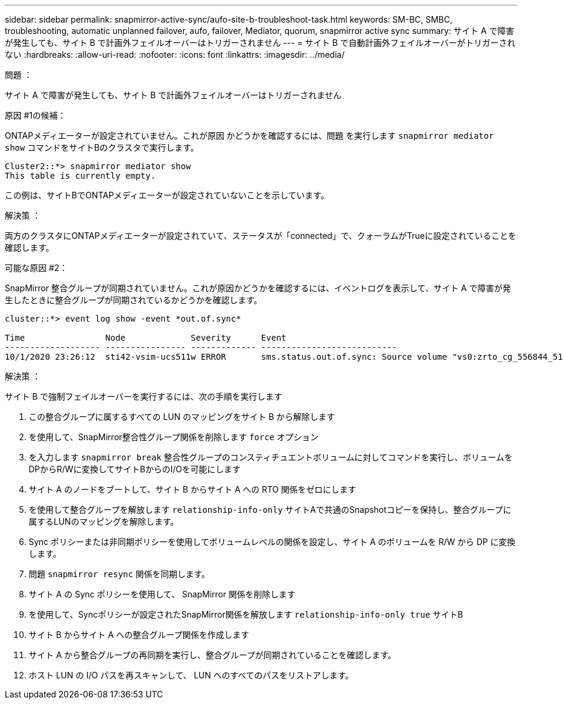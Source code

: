 ---
sidebar: sidebar 
permalink: snapmirror-active-sync/aufo-site-b-troubleshoot-task.html 
keywords: SM-BC, SMBC, troubleshooting, automatic unplanned failover, aufo, failover, Mediator, quorum, snapmirror active sync 
summary: サイト A で障害が発生しても、サイト B で計画外フェイルオーバーはトリガーされません 
---
= サイト B で自動計画外フェイルオーバーがトリガーされない
:hardbreaks:
:allow-uri-read: 
:nofooter: 
:icons: font
:linkattrs: 
:imagesdir: ../media/


.問題 ：
[role="lead"]
サイト A で障害が発生しても、サイト B で計画外フェイルオーバーはトリガーされません

.原因 #1の候補：
ONTAPメディエーターが設定されていません。これが原因 かどうかを確認するには、問題 を実行します `snapmirror mediator show` コマンドをサイトBのクラスタで実行します。

....
Cluster2::*> snapmirror mediator show
This table is currently empty.
....
この例は、サイトBでONTAPメディエーターが設定されていないことを示しています。

.解決策 ：
両方のクラスタにONTAPメディエーターが設定されていて、ステータスが「connected」で、クォーラムがTrueに設定されていることを確認します。

.可能な原因 #2：
SnapMirror 整合グループが同期されていません。これが原因かどうかを確認するには、イベントログを表示して、サイト A で障害が発生したときに整合グループが同期されているかどうかを確認します。

....
cluster::*> event log show -event *out.of.sync*

Time                Node             Severity      Event
------------------- ---------------- ------------- ---------------------------
10/1/2020 23:26:12  sti42-vsim-ucs511w ERROR       sms.status.out.of.sync: Source volume "vs0:zrto_cg_556844_511u_RW1" and destination volume "vs1:zrto_cg_556881_511w_DP1" with relationship UUID "55ab7942-03e5-11eb-ba5a-005056a7dc14" is in "out-of-sync" status due to the following reason: "Transfer failed."
....
.解決策 ：
サイト B で強制フェイルオーバーを実行するには、次の手順を実行します

. この整合グループに属するすべての LUN のマッピングをサイト B から解除します
. を使用して、SnapMirror整合性グループ関係を削除します `force` オプション
. を入力します `snapmirror break` 整合性グループのコンスティチュエントボリュームに対してコマンドを実行し、ボリュームをDPからR/Wに変換してサイトBからのI/Oを可能にします
. サイト A のノードをブートして、サイト B からサイト A への RTO 関係をゼロにします
. を使用して整合グループを解放します `relationship-info-only` サイトAで共通のSnapshotコピーを保持し、整合グループに属するLUNのマッピングを解除します。
. Sync ポリシーまたは非同期ポリシーを使用してボリュームレベルの関係を設定し、サイト A のボリュームを R/W から DP に変換します。
. 問題 `snapmirror resync` 関係を同期します。
. サイト A の Sync ポリシーを使用して、 SnapMirror 関係を削除します
. を使用して、Syncポリシーが設定されたSnapMirror関係を解放します `relationship-info-only true` サイトB
. サイト B からサイト A への整合グループ関係を作成します
. サイト A から整合グループの再同期を実行し、整合グループが同期されていることを確認します。
. ホスト LUN の I/O パスを再スキャンして、 LUN へのすべてのパスをリストアします。

